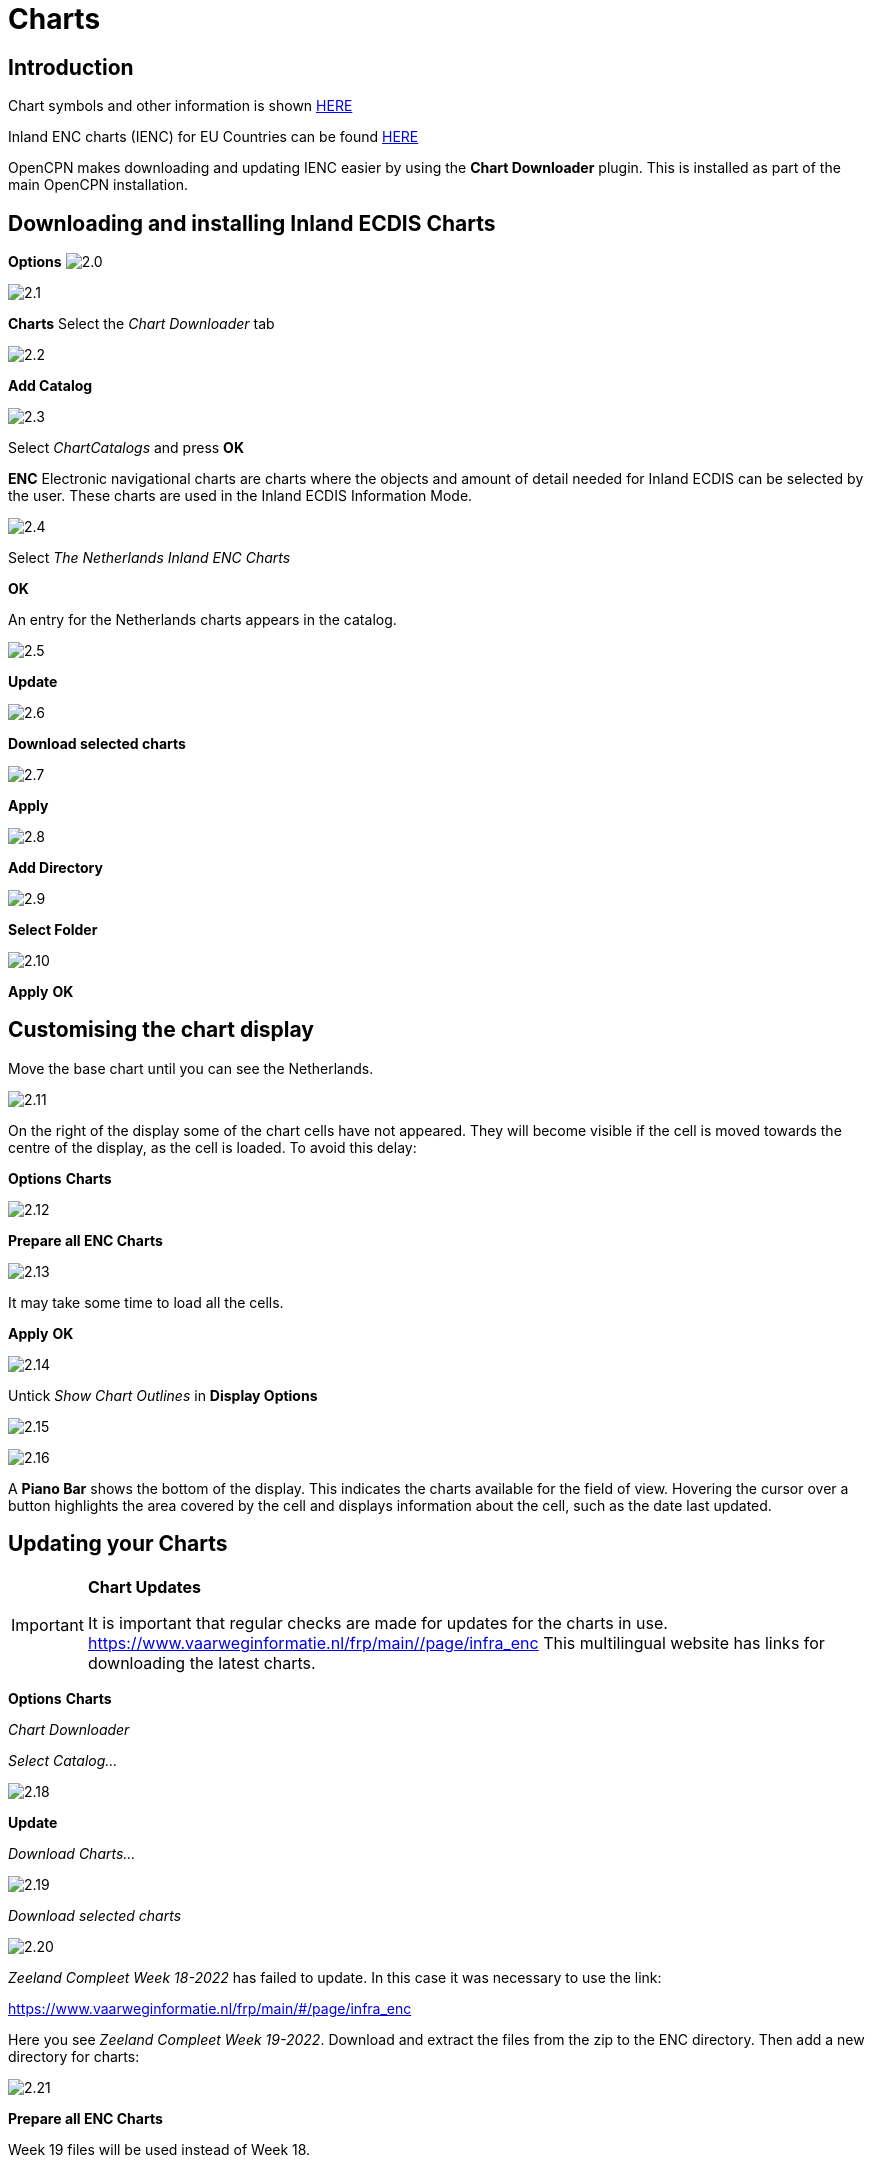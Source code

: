 :icons: font
:experimental:
:imagesdir: ../images


= Charts

== Introduction

Chart symbols and other information is shown link:https://raw.githubusercontent.com/cesniti/iehg_gitbook/edition-2.4/.gitbook/assets/ienc_eg_2_4_1_adopted_20180320.pdf[HERE]

Inland ENC charts (IENC) for EU Countries can be found link:https://www.vaarweginformatie.nl/frp/main/#/page/infra_enc[HERE]

OpenCPN makes downloading and updating IENC easier by using the *Chart Downloader* plugin. This is installed as part of the main OpenCPN installation.

== Downloading and installing Inland ECDIS Charts

btn:[Options] image:2.0.jpg[]

image:2.1.jpg[]

btn:[Charts] Select the __Chart Downloader__ tab

image:2.2.jpg[]

btn:[Add Catalog]

image:2.3.jpg[]

Select _ChartCatalogs_ and press btn:[OK]

*ENC* Electronic navigational charts are charts where the objects and amount of detail needed for Inland ECDIS can be selected by the user. These charts are used in the Inland ECDIS Information Mode.

image:2.4.jpg[]

Select _The Netherlands Inland ENC Charts_

btn:[OK]

An entry for the Netherlands charts appears in the catalog. 

image:2.5.jpg[]

btn:[Update]

image:2.6.jpg[]

btn:[Download selected charts] 

image:2.7.jpg[]

btn:[Apply]

image:2.8.jpg[]

btn:[Add Directory]

image:2.9.jpg[]

btn:[Select Folder]

image:2.10.jpg[]

btn:[Apply] btn:[OK]

== Customising the chart display

Move the base chart until you can see the Netherlands.

image:2.11.jpg[]

On the right of the display some of the chart cells have not appeared. They will become visible if the cell is moved towards the centre of the display, as the cell is loaded. To avoid this delay:

btn:[Options] btn:[Charts]

image:2.12.jpg[]

btn:[Prepare all ENC Charts]

image:2.13.jpg[]

It may take some time to load all the cells.

btn:[Apply] btn:[OK]

image:2.14.jpg[]

Untick _Show Chart Outlines_ in *Display Options*

image:2.15.jpg[]

image:2.16.jpg[]

A *Piano Bar* shows the bottom of the display. This indicates the charts available for the field of view. Hovering the cursor over a button highlights the area covered by the cell and displays information about the cell, such as the date last updated.

== Updating your Charts

[IMPORTANT]
.*Chart Updates*
====
It is important that regular checks are made for updates for the charts in use.
link:https://www.vaarweginformatie.nl/frp/main/#/page/infra_enc[https://www.vaarweginformatie.nl/frp/main/#/page/infra_enc]
This multilingual website has links for downloading the latest charts.
====

btn:[Options] btn:[Charts]  

__Chart Downloader__   

__Select Catalog...__ 

image:2.18.jpg[]

btn:[Update]

__Download Charts...__

image:2.19.jpg[]

__Download selected charts__

image:2.20.jpg[]

_Zeeland Compleet Week 18-2022_ has failed to update. In this case it was necessary to use the link:

link:https://www.vaarweginformatie.nl/frp/main/#/page/infra_enc[]

Here you see _Zeeland Compleet Week 19-2022_. Download and extract the files from the zip to the ENC directory. Then add a new directory for charts:

image:2.21.jpg[]

btn:[Prepare all ENC Charts]

Week 19 files will be used instead of Week 18.

== Add more Charts

This is straightforward for adding German charts. 

btn:[Options] btn:[Charts]

*__Select Catalog...__*

image:2.22.jpg[]

*__Add Catalog__*

Browse for _Germany Inland ENC Charts_

image:2.23.jpg[]

btn:[OK]

image:2.24.jpg[]

btn:[Update]

*__Download Charts...__*

image:2.25.jpg[]

btn:[Download selected charts]

This can take some time.

image:2.26.jpg[]

Two 'Out of date' charts are found.

btn:[Download selected charts]

btn:[Options] btn:[Charts]

*__Chart Files__*

image:2.27.jpg[]

To avoid delay in quilting.

btn:[Prepare all ENC Charts]

btn:[Apply] btn:[OK]

We have now added Dutch and German ENC charts to OpenCPN. 

*__Chart Panel Options__*

*__Show Chart Outlines__* will show the ENC cells available.

image:2.28.jpg[]

Zoom in for the chart detail.

== Additional Information from Chart Cells

As well as the standard chart view extra detail is provided.

This is an Austrian chart in an area close to Vienna.

image:2.29.jpg[]

*__right-click__*

image:2.29.1.jpg[]

*__Object Query...__*

image:2.30.jpg[]

The attribute *PICREP* has a link to an image file for the bridge.

image:2.31.jpg[]

Interesting to note that the clearance 8.5m is shown on the chart close to the centreline of the channel. From the image 11.22m is available at the centre of the bridge.

image:2.32.jpg[]

*__right-click__*

image:2.33.jpg[]

The object is a __Notice mark__.

Attribute *catnmk*  maximum number of vessels permitted to berth abreast.

Attribute *INFORM*  maximum number of vessels allowed to berth 3, but no cargo vessels.

https://ienc-kennisportaal.nl/wp-content/uploads/2016/09/O.3.1-Notice-Marks.pdf

Much greater detail for the encoding of IENC:

https://ienc-kennisportaal.nl/wp-content/uploads/2021/10/2019_12_24_RIS_Index_Encoding_Guide_v3p0-rev.2.pdf
